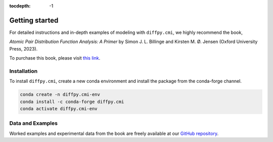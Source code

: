 :tocdepth: -1

.. index:: getting-started

.. _getting-started:

================
Getting started
================

.. image:: ./img/pdfprimer.png
    :alt: codecov-in-pr-comment
    :width: 150px
    :align: right

For detailed instructions and in-depth examples of modeling with ``diffpy.cmi``, we highly recommend the book,

*Atomic Pair Distribution Function Analysis: A Primer* by Simon J. L. Billinge and Kirsten M. Ø. Jensen (Oxford University Press, 2023).

To purchase this book, please visit `this link <https://www.amazon.com/Atomic-Pair-Distribution-Function-Analysis/dp/0198885806>`_.

Installation
------------

To install ``diffpy.cmi``, create a new conda environment and install the package from the conda-forge channel.

.. code-block:: console

    conda create -n diffpy.cmi-env
    conda install -c conda-forge diffpy.cmi
    conda activate diffpy.cmi-env


Data and Examples
-----------------

Worked examples and experimental data from the book are freely available at our
`GitHub repository <https://github.com/Billingegroup/pdfttp_data>`_.
